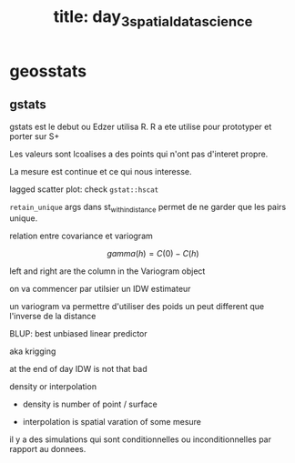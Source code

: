 :PROPERTIES:
:ID:       516b2352-7fc2-4ea5-bfc9-608072082132
:END:
#+title: title: day_3_spatial_data_science

* geosstats

** gstats

gstats est le debut ou Edzer utilisa R. R a ete utilise pour prototyper et porter sur S+

Les valeurs sont lcoalises a des points qui n'ont pas d'interet propre.

La mesure est continue et ce qui nous interesse.

lagged scatter plot: check ~gstat::hscat~

~retain_unique~ args dans st_within_distance permet de ne garder que les pairs unique.

relation entre covariance et variogram

$$gamma(h) = C(0)  - C(h)$$

left and right are the column in the Variogram object

on va commencer par utilsier un IDW estimateur

un variogram va permettre d'utiliser des poids un peut different que l'inverse de la distance

BLUP: best unbiased linear predictor

aka krigging

at the end of day IDW is not that bad

density or interpolation

- density is number of point / surface

- interpolation is spatial varation of some mesure


il y a des simulations qui sont conditionnelles ou inconditionnelles par rapport au donnees.
